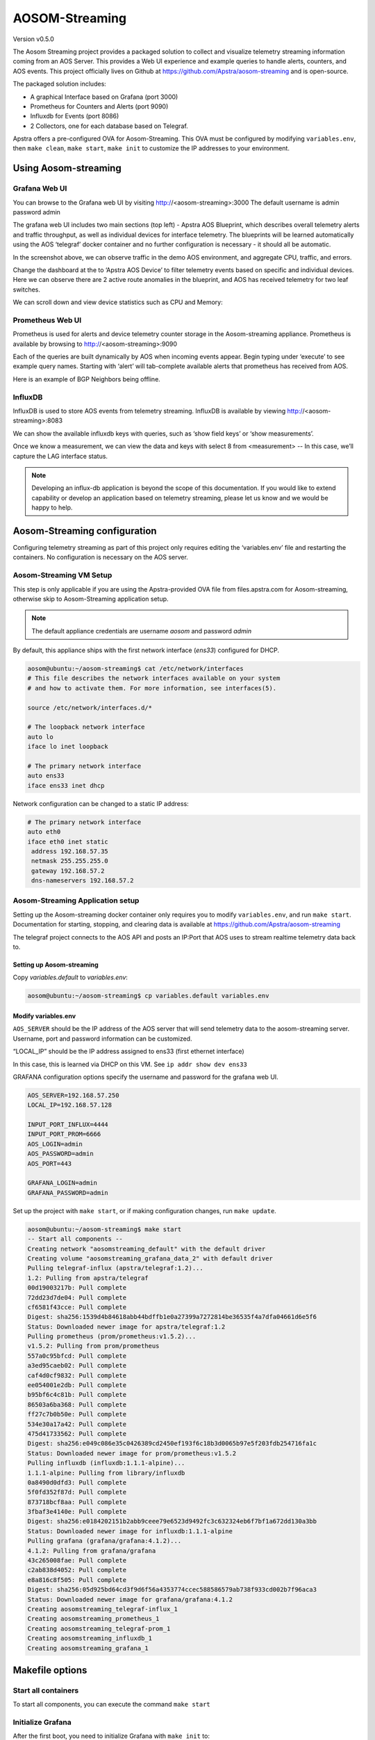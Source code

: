 ###############
AOSOM-Streaming
###############

Version v0.5.0

The Aosom Streaming project provides a packaged solution to collect
and visualize telemetry streaming information coming from an AOS Server.
This provides a Web UI experience and example queries to handle alerts,
counters, and AOS events.
This project officially lives on Github at https://github.com/Apstra/aosom-streaming
and is open-source.

The packaged solution includes:

* A graphical Interface based on Grafana (port 3000)
* Prometheus for Counters and Alerts (port 9090)
* Influxdb for Events (port 8086)
* 2 Collectors, one for each database based on Telegraf.

Apstra offers a pre-configured OVA for Aosom-Streaming.  This OVA
must be configured by modifying ``variables.env``, then ``make clean``,
``make start``, ``make init`` to customize the IP addresses to your
environment.

*********************
Using Aosom-streaming
*********************

Grafana Web UI
==============
You can browse to the Grafana web UI by visiting http://<aosom-streaming>:3000
The default username is admin password admin

.. image:: images/graphana_login.png

The grafana web UI includes two main sections (top left) - Apstra AOS
Blueprint, which describes overall telemetry alerts and traffic throughput,
as well as individual devices for interface telemetry.  The blueprints will
be learned automatically using the AOS ‘telegraf’ docker container and no
further configuration is necessary - it should all be automatic.

.. image:: images/graphana_default.png

In the screenshot above, we can observe traffic in the demo AOS environment,
and aggregate CPU, traffic, and errors.

Change the dashboard at the to ‘Apstra AOS Device’ to filter telemetry
events based on specific and individual devices.  Here we can observe
there are 2 active route anomalies in the blueprint, and AOS has received
telemetry for two leaf switches.

.. image:: images/graphana_devices.png

We can scroll down and view device statistics such as CPU and Memory:

.. image:: images/graphana_cpu_memory.png

Prometheus Web UI
=================
Prometheus is used for alerts and device telemetry counter storage in the
Aosom-streaming appliance.  Prometheus is available by browsing
to http://<aosom-streaming>:9090

Each of the queries are built dynamically by AOS when incoming events
appear.  Begin typing under ‘execute’ to see example query names.  Starting
with ‘alert’ will tab-complete available alerts that prometheus has received
from AOS.

.. image:: images/prometheus_default.png

Here is an example of BGP Neighbors being offline.

.. image:: images/prometheus_bgp_down.png

InfluxDB
========
InfluxDB is used to store AOS events from telemetry streaming.  InfluxDB is
available by viewing http://<aosom-streaming>:8083

We can show the available influxdb keys with queries, such as ‘show field keys’
or ‘show measurements’.

.. image:: images/influx_default.png

Once we know a measurement, we can view the data and keys with select 8 from
<measurement> -- In this case, we’ll  capture the LAG interface status.

.. image:: images/influx_events.png

.. note::

    Developing an influx-db application is beyond the scope of this documentation.
    If you would like to extend capability or develop an application based on
    telemetry streaming, please let us know and we would be happy to help.

*****************************
Aosom-Streaming configuration
*****************************

Configuring telemetry streaming as part of this project only requires editing
the ‘variables.env’ file and restarting  the containers.  No configuration is
necessary on the AOS server.

Aosom-Streaming VM Setup
========================
This step is only applicable if you are using the Apstra-provided OVA file from
files.apstra.com for Aosom-streaming, otherwise skip to Aosom-Streaming
application setup.

.. note::

    The default appliance credentials are username `aosom` and password `admin`

By default, this appliance ships with the first network interface (`ens33`)
configured for DHCP.

.. code-block:: text

    aosom@ubuntu:~/aosom-streaming$ cat /etc/network/interfaces
    # This file describes the network interfaces available on your system
    # and how to activate them. For more information, see interfaces(5).

    source /etc/network/interfaces.d/*

    # The loopback network interface
    auto lo
    iface lo inet loopback

    # The primary network interface
    auto ens33
    iface ens33 inet dhcp


Network configuration can be changed to a static IP address:

.. code-block:: text

    # The primary network interface
    auto eth0
    iface eth0 inet static
     address 192.168.57.35
     netmask 255.255.255.0
     gateway 192.168.57.2
     dns-nameservers 192.168.57.2

Aosom-Streaming Application setup
=================================

Setting up the Aosom-streaming docker container only requires you to modify
``variables.env``, and run ``make start``.  Documentation for starting, stopping,
and clearing data is available at https://github.com/Apstra/aosom-streaming

The telegraf project connects to the AOS API and posts an IP:Port that AOS
uses to stream realtime telemetry data back to.

Setting up Aosom-streaming
--------------------------

Copy `variables.default` to `variables.env`:

.. code-block:: text

    aosom@ubuntu:~/aosom-streaming$ cp variables.default variables.env

Modify variables.env
--------------------
``AOS_SERVER`` should be the IP address of the AOS server that will send
telemetry data to the aosom-streaming server.  Username, port and password
information can be customized.

“LOCAL_IP” should be the IP address assigned to ens33 (first ethernet
interface)

In this case, this is learned via DHCP on this VM.  See
``ip addr show dev ens33``

GRAFANA configuration options specify the username and password for the
grafana web UI.

.. code-block:: text

    AOS_SERVER=192.168.57.250
    LOCAL_IP=192.168.57.128

    INPUT_PORT_INFLUX=4444
    INPUT_PORT_PROM=6666
    AOS_LOGIN=admin
    AOS_PASSWORD=admin
    AOS_PORT=443

    GRAFANA_LOGIN=admin
    GRAFANA_PASSWORD=admin


Set up the project with ``make start``, or if making configuration
changes, run ``make update``.

.. code-block:: text

    aosom@ubuntu:~/aosom-streaming$ make start
    -- Start all components --
    Creating network "aosomstreaming_default" with the default driver
    Creating volume "aosomstreaming_grafana_data_2" with default driver
    Pulling telegraf-influx (apstra/telegraf:1.2)...
    1.2: Pulling from apstra/telegraf
    00d19003217b: Pull complete
    72dd23d7de04: Pull complete
    cf6581f43cce: Pull complete
    Digest: sha256:1539d4b84618abb44bdffb1e0a27399a7272814be36535f4a7dfa04661d6e5f6
    Status: Downloaded newer image for apstra/telegraf:1.2
    Pulling prometheus (prom/prometheus:v1.5.2)...
    v1.5.2: Pulling from prom/prometheus
    557a0c95bfcd: Pull complete
    a3ed95caeb02: Pull complete
    caf4d0cf9832: Pull complete
    ee054001e2db: Pull complete
    b95bf6c4c81b: Pull complete
    86503a6ba368: Pull complete
    ff27c7b0b50e: Pull complete
    534e30a17a42: Pull complete
    475d41733562: Pull complete
    Digest: sha256:e049c086e35c0426389cd2450ef193f6c18b3d0065b97e5f203fdb254716fa1c
    Status: Downloaded newer image for prom/prometheus:v1.5.2
    Pulling influxdb (influxdb:1.1.1-alpine)...
    1.1.1-alpine: Pulling from library/influxdb
    0a8490d0dfd3: Pull complete
    5f0fd352f87d: Pull complete
    873718bcf8aa: Pull complete
    3fbaf3e4140e: Pull complete
    Digest: sha256:e0184202151b2abb9ceee79e6523d9492fc3c632324eb6f7bf1a672dd130a3bb
    Status: Downloaded newer image for influxdb:1.1.1-alpine
    Pulling grafana (grafana/grafana:4.1.2)...
    4.1.2: Pulling from grafana/grafana
    43c265008fae: Pull complete
    c2ab838d4052: Pull complete
    e8a816c8f505: Pull complete
    Digest: sha256:05d925bd64cd3f9d6f56a4353774ccec588586579ab738f933cd002b7f96aca3
    Status: Downloaded newer image for grafana/grafana:4.1.2
    Creating aosomstreaming_telegraf-influx_1
    Creating aosomstreaming_prometheus_1
    Creating aosomstreaming_telegraf-prom_1
    Creating aosomstreaming_influxdb_1
    Creating aosomstreaming_grafana_1

****************
Makefile options
****************

Start all containers
====================
To start all components, you can execute the command ``make start``


Initialize Grafana
==================
After the first boot, you need to initialize Grafana with ``make init`` to:

* Configure Datasource
* Upload Dashboards

Reset project
=============
At any time, you can reset the project but running the command ``make clean``.

.. note::

    * All components must be stopped before cleaning-up
    * The next time you start the project you'll have to do a `init` again.

Make options
============

Other options available for MAKE are::

    Available targets

    help                           This help screen
    start                          Start all components
    stop                           Stop all components
    init                           Create datasources (proxy) in grafana and load Dashboards (grafana-create-source-proxy grafana-load-dashboards)
    grafana-create-source-proxy    Create datasource in proxy mode in Grafana
    grafana-create-source-direct   Create datasource in direct mode in Grafana (use that is grafana cannot access the data)
    grafana-load-dashboards        Load/Reload the Dashboards in Grafana
    update                         Stop all components, Update all images, Restart all components, Reload the Dashboards (stop update-docker start grafana-load-dashboards)
    update-docker                  Update Docker Images
    clean                          Delete Grafana information and delete current streaming session on AOS (clean-docker clean-aos)
    clean-docker                   Delete Grafana information
    clean-aos                      Delete current streaming session on AOS


***********************************
(Optional) Build Aosom-Streaming VM
***********************************

These are the simple steps to build your own Aosom-streaming VM - at the
end of the day, Aosom-Streaming is only a simple Docker container, and this
guide is only setting up a very basic docker server.

Install Ubuntu 16.04.2
======================

Download the Ubuntu 16.04.2 ISO and provision a new VM.

The default username we’ve chosen is ‘aosom’ with password ‘admin’.
For larger blueprints, Apstra recommends changing RAM to at least 8GB
and 2 vCPU to or more.

========  ========
Resource  Quantity
========  ========
RAM       8GB
CPU       2vCPU
Network   1 vNIC
========  ========

Install required packages
=========================

Based on Ubuntu 16.04.2

Run apt-get update::

    apt-get update

Perform a system update to ensure all packages are up to date.::

    aosom@ubuntu:~$ sudo apt-get install docker docker-compose git make curl
        openssh-server
    [sudo] password for aosom:
    Reading package lists... Done
    Building dependency tree
    Reading state information... Done
    The following additional packages will be installed:
      bridge-utils cgroupfs-mount containerd dns-root-data dnsmasq-base docker.io
      git-man liberror-perl libnetfilter-conntrack3 libperl5.22 libpython-stdlib
      libpython2.7-minimal libpython2.7-stdlib libyaml-0-2 patch perl
      perl-modules-5.22 python python-backports.ssl-match-hostname
      python-cached-property python-cffi-backend python-chardet
      python-cryptography python-docker python-dockerpty python-docopt
      python-enum34 python-funcsigs python-functools32 python-idna
      python-ipaddress python-jsonschema python-minimal python-mock
      python-ndg-httpsclient python-openssl python-pbr python-pkg-resources
      python-pyasn1 python-requests python-six python-texttable python-urllib3
      python-websocket python-yaml python2.7 python2.7-minimal rename runc
      ubuntu-fan xz-utils
    Suggested packages:
      mountall aufs-tools btrfs-tools debootstrap docker-doc rinse zfs-fuse
      | zfsutils git-daemon-run | git-daemon-sysvinit git-doc git-el git-email
      git-gui gitk gitweb git-arch git-cvs git-mediawiki git-svn diffutils-doc
      perl-doc libterm-readline-gnu-perl | libterm-readline-perl-perl make
      python-doc python-tk python-cryptography-doc python-cryptography-vectors
      python-enum34-doc python-funcsigs-doc python-mock-doc python-openssl-doc
      python-openssl-dbg python-setuptools doc-base python-ntlm python2.7-doc
      binutils binfmt-support make
    The following NEW packages will be installed:
      bridge-utils cgroupfs-mount containerd dns-root-data dnsmasq-base docker
      docker-compose docker.io git git-man liberror-perl libnetfilter-conntrack3
      libperl5.22 libpython-stdlib libpython2.7-minimal libpython2.7-stdlib
      libyaml-0-2 patch perl perl-modules-5.22 python
      python-backports.ssl-match-hostname python-cached-property
      python-cffi-backend python-chardet python-cryptography python-docker
      python-dockerpty python-docopt python-enum34 python-funcsigs
      python-functools32 python-idna python-ipaddress python-jsonschema
      python-minimal python-mock python-ndg-httpsclient python-openssl python-pbr
      python-pkg-resources python-pyasn1 python-requests python-six
      python-texttable python-urllib3 python-websocket python-yaml python2.7
      python2.7-minimal rename runc ubuntu-fan xz-utils make
    0 upgraded, 54 newly installed, 0 to remove and 3 not upgraded.
    Need to get 32.4 MB of archives.
    After this operation, 174 MB of additional disk space will be used.
    Do you want to continue? [Y/n] y


Add the aosom user to the docker group.  This will allow ‘aosom’
to make docker configuration changes without having to escalate to sudo.

Add user to docker::

    aosom@ubuntu:~/aosom-streaming$ sudo usermod -aG docker aosom
    Log out and log back in again for ‘aosom’ user to be properly added to the group.

Copy the Aosom-streaming docker containers over with ‘git clone’::

    aosom@ubuntu:~$ git clone https://github.com/Apstra/aosom-streaming.git
    Cloning into 'aosom-streaming'...
    remote: Counting objects: 303, done.
    remote: Total 303 (delta 0), reused 0 (delta 0), pack-reused 303
    Receiving objects: 100% (303/303), 64.10 KiB | 0 bytes/s, done.
    Resolving deltas: 100% (176/176), done.
    Checking connectivity... done.
    aosom@ubuntu:~$

Set container restart policy
============================

The AOSOM-Streaming package does not set the docker restart policy,
and this is up to your orchestration toolchain. Open
aosom-streaming/docker-compose.yml and add ``restart: always`` to each of
the service directives.  This will ensure docker containers will be online
after a service reboot.

Modifying docker options::

    aosom@ubuntu:~/aosom-streaming$ git diff docker-compose.yml
    diff --git a/docker-compose.yml b/docker-compose.yml
    index 799d4c5..0d0fcc2 100644
    --- a/docker-compose.yml
    +++ b/docker-compose.yml
    @@ -16,6 +16,7 @@ services:
           - prometheus
         ports:
           - "3000:3000"
    +    restart: always

     # -------------------------------------------------------------------------
     # Prometheus -
    @@ -30,6 +31,7 @@ services:
             - '-config.file=/etc/prometheus/prometheus.yml'
         ports:
             - '9090:9090'
    +    restart: always

     # -------------------------------------------------------------------------
     # influxdb
    @@ -43,6 +45,7 @@ services:
         ports:
          - "8083:8083"
          - "8086:8086"
    +    restart: always

     # -------------------------------------------------------------------------
     # Telegraf - Prom
    @@ -57,6 +60,7 @@ services:
           - /etc/localtime:/etc/localtime
         ports:
             - '6666:6666'
    +    restart: always

     # -------------------------------------------------------------------------
     # Telegraf - Influx
    @@ -71,3 +75,4 @@ services:
           - /etc/localtime:/etc/localtime
         ports:
             - '4444:4444'
    +    restart: always


Set up ``variables.env`` and start container as per Aosom-Streaming
application setup section.

Change system hostname
======================
Modify /etc/hostname to `aosom`, and change the loopback IP in /etc/hosts
to `aosom` from `ubuntu`.

***************
Troubleshooting
***************

While most troubleshooting information is included in the Github main page at
https://github.com/Apstra/aosom-streaming, we can run some simple commands to
make sure the environment is healthy

Checking for logs from AOS to Aosom-streaming
=============================================

Run docker logs aosomstreaming_telegraf-influx_1

We should see a blueprint ID, and some influxdb ‘write’ events when telemetry
events occur on AOS - BGP, liveness, config deviation, etc.

Viewing docker logs::

    GetBlueprints() - Id 0033cf3f-41ed-4ddc-91f5-ea68318fba9b
    2017-07-31T23:59:13Z D! Finished to Refresh Data, will sleep for 20 sec
    2017-07-31T23:59:15Z D! Output [influxdb] buffer fullness: 11 / 10000 metrics.
    2017-07-31T23:59:15Z D! Output [influxdb] wrote batch of 11 metrics in 5.612057ms
    2017-07-31T23:59:20Z D! Output [influxdb] buffer fullness: 4 / 10000 metrics.
    2017-07-31T23:59:20Z D! Output [influxdb] wrote batch of 4 metrics in 5.349171ms
    2017-07-31T23:59:25Z D! Output [influxdb] buffer fullness: 11 / 10000 metrics.
    2017-07-31T23:59:25Z D! Output [influxdb] wrote batch of 11 metrics in 4.68295ms
    2017-07-31T23:59:30Z D! Output [influxdb] buffer fullness: 4 / 10000 metrics.
    2017-07-31T23:59:30Z D! Output [influxdb] wrote batch of 4 metrics in 5.007029ms
    GetBlueprints() - Id 0033cf3f-41ed-4ddc-91f5-ea68318fba9b
    2017-07-31T23:59:33Z D! Finished to Refresh Data, will sleep for 20 sec

Ensuring all containers are running
===================================
Run ``docker ps`` to see and ensure all the expected containers are running:

Listing docker containers::

    aosom@ubuntu:~/aosom-streaming$ docker ps
    CONTAINER ID        IMAGE                    COMMAND                  CREATED             STATUS              PORTS                                            NAMES
    e03d003a2ef9        grafana/grafana:4.1.2    "/run.sh"                3 minutes ago       Up 3 minutes        0.0.0.0:3000->3000/tcp                           aosomstreaming_grafana_1
    3042d45f1107        prom/prometheus:v1.5.2   "/bin/prometheus -con"   3 minutes ago       Up 3 minutes        0.0.0.0:9090->9090/tcp                           aosomstreaming_prometheus_1
    429328fbb5ac        apstra/telegraf:1.2      "telegraf -debug"        3 minutes ago       Up 3 minutes        0.0.0.0:6666->6666/tcp                           aosomstreaming_telegraf-prom_1
    0a84241e1366        apstra/telegraf:1.2      "telegraf -debug"        3 minutes ago       Up 3 minutes        0.0.0.0:4444->4444/tcp                           aosomstreaming_telegraf-influx_1
    f4d2deb0e428        influxdb:1.1.1-alpine    "/entrypoint.sh influ"   3 minutes ago       Up 3 minutes        0.0.0.0:8083->8083/tcp, 0.0.0.0:8086->8086/tcp   aosomstreaming_influxdb_1




